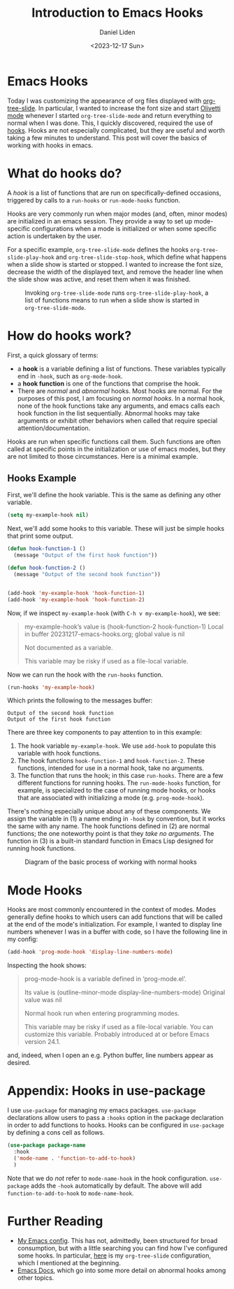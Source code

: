 #+TITLE: Introduction to Emacs Hooks
#+Author: Daniel Liden
#+Date: <2023-12-17 Sun>
* Emacs Hooks
#+begin_preview
Today I was customizing the appearance of org files displayed with [[https://github.com/takaxp/org-tree-slide][org-tree-slide]]. In particular, I wanted to increase the font size and start [[https://github.com/rnkn/olivetti][Olivetti mode]] whenever I started ~org-tree-slide-mode~ and return everything to normal when I was done. This, I quickly discovered, required the use of [[https://www.gnu.org/software/emacs/manual/html_node/emacs/Hooks.html][hooks]]. Hooks are not especially complicated, but they are useful and worth taking a few minutes to understand. This post will cover the basics of working with hooks in emacs.
#+end_preview
* What do hooks do?
A /hook/ is a list of functions that are run on specifically-defined occasions, triggered by calls to a ~run-hooks~ or ~run-mode-hooks~ function.

Hooks are very commonly run when major modes (and, often, minor modes) are initialized in an emacs session. They provide a way to set up mode-specific configurations when a mode is initialized or when some specific action is undertaken by the user.

For a specific example, ~org-tree-slide-mode~ defines the hooks ~org-tree-slide-play-hook~ and ~org-tree-slide-stop-hook~, which define what happens when a slide show is started or stopped. I wanted to increase the font size, decrease the width of the displayed text, and remove the header line when the slide show was active, and reset them when it was finished.


#+begin_center
#+CAPTION: Invoking ~org-tree-slide-mode~ runs ~org-tree-slide-play-hook~, a list of functions means to run when a slide show is started in ~org-tree-slide-mode~.
 [[./figures/20231217-emacs-hooks/hooks_screen_capture.gif]]
#+end_center
* How do hooks work?
First, a quick glossary of terms:
- a *hook* is a variable defining a list of functions. These variables typically end in ~-hook~, such as ~org-mode-hook~.
- a *hook function* is one of the functions that comprise the hook.
- There are /normal/ and /abnormal/ hooks. Most hooks are normal. For the purposes of this post, I am focusing on /normal hooks/. In a normal hook, none of the hook functions take any arguments, and emacs calls each hook function in the list sequentially. Abnormal hooks may take arguments or exhibit other behaviors when called that require special attention/documentation.

Hooks are run when specific functions call them. Such functions are often called at specific points in the initialization or use of emacs modes, but they are not limited to those circumstances. Here is a minimal example.
** Hooks Example

First, we'll define the hook variable. This is the same as defining any other variable.

#+begin_src emacs-lisp
(setq my-example-hook nil)
#+end_src

#+RESULTS:

Next, we'll add some hooks to this variable. These will just be simple hooks that print some output.

#+begin_src emacs-lisp
(defun hook-function-1 ()
  (message "Output of the first hook function"))

(defun hook-function-2 ()
  (message "Output of the second hook function"))


(add-hook 'my-example-hook 'hook-function-1)
(add-hook 'my-example-hook 'hook-function-2)
#+end_src

#+RESULTS:
| hook-function-2 | hook-function-1 |

Now, if we inspect ~my-example-hook~ (with ~C-h v my-example-hook~), we see:

#+begin_quote
my-example-hook’s value is (hook-function-2 hook-function-1)
Local in buffer 20231217-emacs-hooks.org; global value is nil

Not documented as a variable.

  This variable may be risky if used as a file-local variable.
#+end_quote

Now we can run the hook with the ~run-hooks~ function.

#+begin_src emacs-lisp
(run-hooks 'my-example-hook)
#+end_src


Which prints the following to the messages buffer:

: Output of the second hook function
: Output of the first hook function


There are three key components to pay attention to in this example:
1. The hook variable ~my-example-hook~. We use ~add-hook~ to populate this variable with hook functions.
2. The hook functions ~hook-function-1~ and ~hook-function-2~. These functions, intended for use in a normal hook, take no arguments.
3. The function that runs the hook; in this case ~run-hooks~. There are a few different functions for running hooks. The ~run-mode-hooks~ function, for example, is specialized to the case of running mode hooks, or hooks that are associated with initializing a mode (e.g. ~prog-mode-hook~).

There's nothing especially unique about any of these components. We assign the variable in (1) a name ending in ~-hook~ by convention, but it works the same with any name. The hook functions defined in (2) are normal functions; the one noteworthy point is that they /take no arguments/. The function in (3) is a built-in standard function in Emacs Lisp designed for running hook functions.

#+begin_center
#+CAPTION: Diagram of the basic process of working with normal hooks
 [[./figures/20231217-emacs-hooks/hooks-diagram-2.png]]
#+end_center

* Mode Hooks

Hooks are most commonly encountered in the context of modes. Modes generally define hooks to which users can add functions that will be called at the end of the mode's initialization. For example, I wanted to display line numbers whenever I was in a buffer with code, so I have the following line in my config:

#+begin_src emacs-lisp
(add-hook 'prog-mode-hook 'display-line-numbers-mode)
#+end_src

Inspecting the hook shows:

#+begin_quote
prog-mode-hook is a variable defined in ‘prog-mode.el’.

Its value is (outline-minor-mode display-line-numbers-mode)
Original value was nil

Normal hook run when entering programming modes.

  This variable may be risky if used as a file-local variable.
  You can customize this variable.
  Probably introduced at or before Emacs version 24.1.
#+end_quote

and, indeed, when I open an e.g. Python buffer, line numbers appear as desired.
* Appendix: Hooks in use-package

I use ~use-package~ for managing my emacs packages. ~use-package~ declarations allow users to pass a ~:hooks~ option in the package declaration in order to add functions to hooks. Hooks can be configured in ~use-package~ by defining a cons cell as follows.

#+begin_src emacs-lisp
(use-package package-name
  :hook
  ('mode-name . 'function-to-add-to-hook)
  )
#+end_src

Note that we do /not/ refer to ~mode-name-hook~ in the hook configuration. ~use-package~ adds the ~-hook~ automatically by default. The above will add ~function-to-add-to-hook~ to ~mode-name-hook~.
* Further Reading
- [[https://gitlab.com/dliden/coffeemacs][My Emacs config]]. This has not, admittedly, been structured for broad consumption, but with a little searching you can find how I've configured some hooks. In particular, [[https://gitlab.com/dliden/coffeemacs/-/blob/master/orgconfig.el?ref_type=heads#L219][here]] is my ~org-tree-slide~ configuration, which I mentioned at the beginning.
- [[https://www.gnu.org/software/emacs/manual/html_node/emacs/Hooks.html][Emacs Docs]], which go into some more detail on abnormal hooks among other topics.

